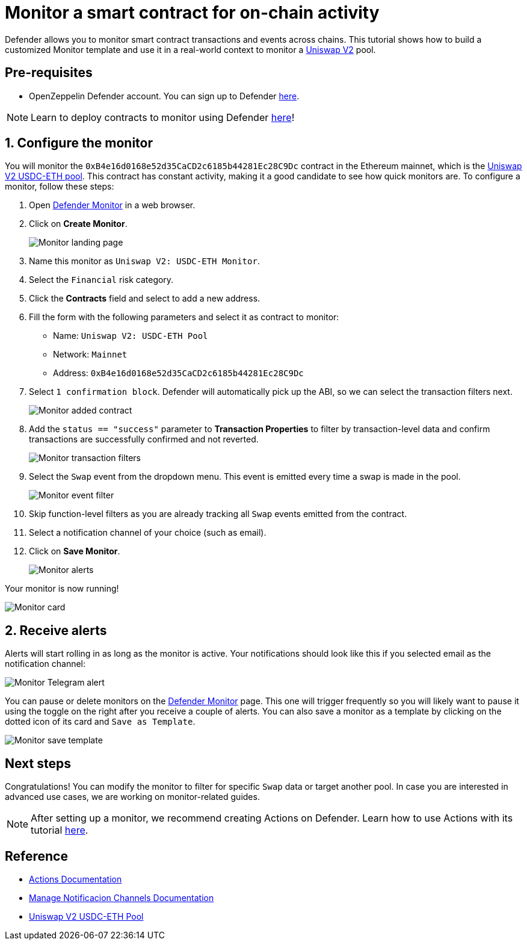 # Monitor a smart contract for on-chain activity 

Defender allows you to monitor smart contract transactions and events across chains. This tutorial shows how to build a customized Monitor template and use it in a real-world context to monitor a https://uniswap.org/[Uniswap V2, window=_blank] pool.

[[pre-requisites]]
== Pre-requisites

* OpenZeppelin Defender account. You can sign up to Defender https://defender.openzeppelin.com/v2/?utm_campaign=Defender_2.0_2023&utm_source=Docs#/auth/sign-up[here, window=_blank].

NOTE: Learn to deploy contracts to monitor using Defender xref::tutorial/deploy.adoc[here]!

[[configure]]
== 1. Configure the monitor

You will monitor the `0xB4e16d0168e52d35CaCD2c6185b44281Ec28C9Dc` contract in the Ethereum mainnet, which is the https://etherscan.io/address/0xB4e16d0168e52d35CaCD2c6185b44281Ec28C9Dc[Uniswap V2 USDC-ETH pool, window=_blank]. This contract has constant activity, making it a good candidate to see how quick monitors are. To configure a monitor, follow these steps:

. Open https://defender.openzeppelin.com/v2/#/monitor[Defender Monitor, window=_blank] in a web browser.
. Click on *Create Monitor*.
+
image::tutorial-monitor-landing.png[Monitor landing page]

. Name this monitor as `Uniswap V2: USDC-ETH Monitor`.
. Select the `Financial` risk category.
. Click the *Contracts* field and select to add a new address.
. Fill the form with the following parameters and select it as contract to monitor:

+
* Name: `Uniswap V2: USDC-ETH Pool`
* Network: `Mainnet`
* Address: `0xB4e16d0168e52d35CaCD2c6185b44281Ec28C9Dc`

. Select `1 confirmation block`. Defender will automatically pick up the ABI, so we can select the transaction filters next.

+
image::tutorial-monitor-first.png[Monitor added contract]

. Add the `status == "success"` parameter to *Transaction Properties* to filter by transaction-level data and confirm transactions are successfully confirmed and not reverted.

+
image::tutorial-monitor-transaction-filters.png[Monitor transaction filters]

. Select the `Swap` event from the dropdown menu. This event is emitted every time a swap is made in the pool.

+
image::tutorial-monitor-event-filter.png[Monitor event filter]

. Skip function-level filters as you are already tracking all `Swap` events emitted from the contract. 
. Select a notification channel of your choice (such as email).
. Click on *Save Monitor*.

+
image::tutorial-monitor-alerts.png[Monitor alerts]

Your monitor is now running!

image::tutorial-monitor-card.png[Monitor card]

[[receive-alerts]]
== 2. Receive alerts

Alerts will start rolling in as long as the monitor is active. Your notifications should look like this if you selected email as the notification channel:

image::tutorial-monitor-receive.png[Monitor Telegram alert]

You can pause or delete monitors on the https://defender.openzeppelin.com/v2/#/monitor[Defender Monitor, window=_blank] page. This one will trigger frequently so you will likely want to pause it using the toggle on the right after you receive a couple of alerts. You can also save a monitor as a template by clicking on the dotted icon of its card and `Save as Template`.

image::tutorial-monitor-save-template.png[Monitor save template]

[[next-steps]]
== Next steps

Congratulations! You can modify the monitor to filter for specific `Swap` data or target another pool. In case you are interested in advanced use cases, we are working on monitor-related guides.

NOTE: After setting up a monitor, we recommend creating Actions on Defender. Learn how to use Actions with its tutorial xref::tutorial/actions.adoc[here].

[[reference]]
== Reference

* xref::module/actions.adoc[Actions Documentation]
* xref::manage.adoc#notifications[Manage Notificacion Channels Documentation]
* https://etherscan.io/address/0xB4e16d0168e52d35CaCD2c6185b44281Ec28C9Dc[Uniswap V2 USDC-ETH Pool, window=_blank]

